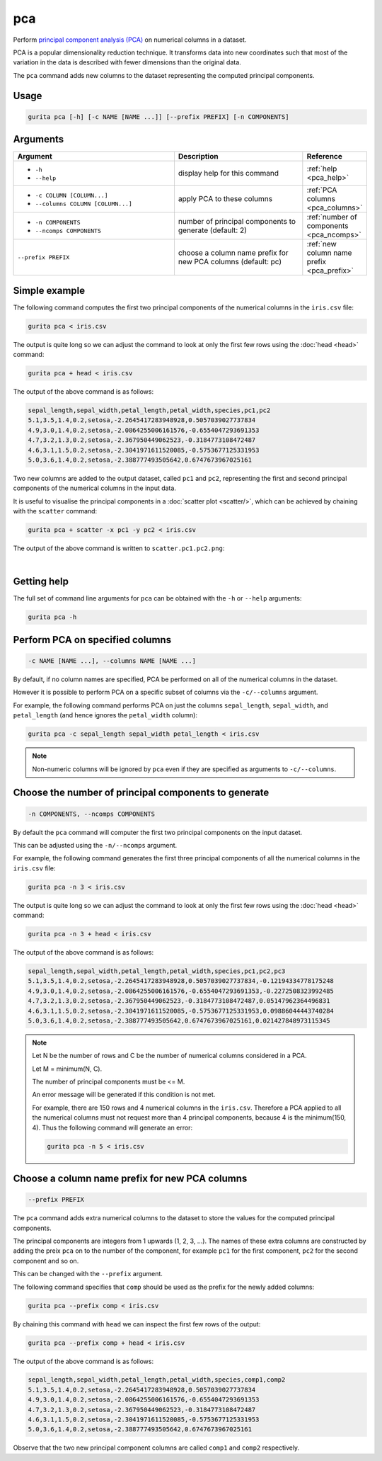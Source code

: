 .. _pca:

pca
===

Perform `principal component analysis (PCA) <https://en.wikipedia.org/wiki/Principal_component_analysis>`_ on numerical columns in a dataset.

PCA is a popular dimensionality reduction technique. It transforms data into new coordinates such that most of the variation in the data is described with fewer dimensions than the original data.

The ``pca`` command adds new columns to the dataset representing the computed principal components.

Usage
-----

.. code-block:: text

    gurita pca [-h] [-c NAME [NAME ...]] [--prefix PREFIX] [-n COMPONENTS] 

Arguments
---------

.. list-table::
   :widths: 25 20 10
   :header-rows: 1
   :class: tight-table

   * - Argument
     - Description
     - Reference
   * - * ``-h``
       * ``--help``
     - display help for this command
     - :ref:`help <pca_help>`
   * - * ``-c COLUMN [COLUMN...]``
       * ``--columns COLUMN [COLUMN...]``
     - apply PCA to these columns 
     - :ref:`PCA columns <pca_columns>`
   * - * ``-n COMPONENTS``
       * ``--ncomps COMPONENTS`` 
     - number of principal components to generate (default: 2) 
     - :ref:`number of components <pca_ncomps>`
   * - ``--prefix PREFIX``
     - choose a column name prefix for new PCA columns (default: pc)
     - :ref:`new column name prefix <pca_prefix>`

Simple example
--------------

The following command computes the first two principal components of the numerical columns in the ``iris.csv`` file: 

.. code-block:: text

   gurita pca < iris.csv

The output is quite long so we can adjust the command to look at only the first few rows using the :doc:`head <head>` command:

.. code-block:: text

   gurita pca + head < iris.csv

The output of the above command is as follows:

.. code-block:: text

   sepal_length,sepal_width,petal_length,petal_width,species,pc1,pc2
   5.1,3.5,1.4,0.2,setosa,-2.2645417283948928,0.5057039027737834
   4.9,3.0,1.4,0.2,setosa,-2.0864255006161576,-0.6554047293691353
   4.7,3.2,1.3,0.2,setosa,-2.367950449062523,-0.3184773108472487
   4.6,3.1,1.5,0.2,setosa,-2.3041971611520085,-0.5753677125331953
   5.0,3.6,1.4,0.2,setosa,-2.388777493505642,0.6747673967025161

Two new columns are added to the output dataset, called ``pc1`` and ``pc2``, representing the first and second principal components
of the numerical columns in the input data.

It is useful to visualise the principal components in a :doc:`scatter plot <scatter/>`, which can be achieved by chaining
with the ``scatter`` command:

.. code-block:: text

    gurita pca + scatter -x pc1 -y pc2 < iris.csv

The output of the above command is written to ``scatter.pc1.pc2.png``:

.. image:: ../images/scatter.pc1.pc2.png
       :width: 600px
       :height: 600px
       :align: center
       :alt: Scatter plot showing comparing principal components pc1 and pc2 

|

.. _pca_help:

Getting help
------------

The full set of command line arguments for ``pca`` can be obtained with the ``-h`` or ``--help``
arguments:

.. code-block:: bash

    gurita pca -h

.. _pca_columns:

Perform PCA on specified columns
--------------------------------

.. code-block:: text

   -c NAME [NAME ...], --columns NAME [NAME ...]

By default, if no column names are specified, PCA be performed on all of the numerical columns in the dataset.

However it is possible to perform PCA on a specific subset of columns via the ``-c/--columns`` argument.

For example, the following command performs PCA on just the columns ``sepal_length``, ``sepal_width``,  and ``petal_length`` (and hence ignores the ``petal_width`` column):

.. code-block:: text

    gurita pca -c sepal_length sepal_width petal_length < iris.csv

.. note::

   Non-numeric columns will be ignored by ``pca`` even if they are specified as arguments to ``-c/--columns``.

.. _pca_ncomps:

Choose the number of principal components to generate 
-----------------------------------------------------

.. code-block:: text

   -n COMPONENTS, --ncomps COMPONENTS

By default the ``pca`` command will computer the first two principal components on the input dataset.

This can be adjusted using the ``-n/--ncomps`` argument.

For example, the following command generates the first three principal components of all the numerical columns in the ``iris.csv`` file:

.. code-block:: text

    gurita pca -n 3 < iris.csv

The output is quite long so we can adjust the command to look at only the first few rows using the :doc:`head <head>` command:

.. code-block:: text

   gurita pca -n 3 + head < iris.csv

The output of the above command is as follows:

.. code-block:: text

   sepal_length,sepal_width,petal_length,petal_width,species,pc1,pc2,pc3
   5.1,3.5,1.4,0.2,setosa,-2.2645417283948928,0.5057039027737834,-0.12194334778175248
   4.9,3.0,1.4,0.2,setosa,-2.0864255006161576,-0.6554047293691353,-0.2272508323992485
   4.7,3.2,1.3,0.2,setosa,-2.367950449062523,-0.3184773108472487,0.05147962364496831
   4.6,3.1,1.5,0.2,setosa,-2.3041971611520085,-0.5753677125331953,0.09886044443740284
   5.0,3.6,1.4,0.2,setosa,-2.388777493505642,0.6747673967025161,0.021427848973115345

.. note::
 
   Let N be the number of rows and C be the number of numerical columns considered in a PCA.

   Let M = minimum(N, C).

   The number of principal components must be <= M.

   An error message will be generated if this condition is not met.

   For example, there are 150 rows and 4 numerical columns in the ``iris.csv``. Therefore
   a PCA applied to all the numerical columns must not request more than 4
   principal components, because 4 is the minimum(150, 4). Thus the following 
   command will generate an error:

   .. code-block:: text

        gurita pca -n 5 < iris.csv 

.. _pca_prefix:

Choose a column name prefix for new PCA columns
-----------------------------------------------

.. code-block:: text

    --prefix PREFIX 

The ``pca`` command adds extra numerical columns to the dataset to store the values for the computed principal components. 

The principal components are integers from 1 upwards (1, 2, 3, ...). The names of these extra columns are constructed by adding the preix ``pca`` 
on to the number of the component, for example ``pc1`` for the first component, ``pc2`` for the second component and so on.

This can be changed with the ``--prefix`` argument.

The following command specifies that ``comp`` should be used as the prefix for the newly added columns:

.. code-block:: text

   gurita pca --prefix comp < iris.csv

By chaining this command with ``head`` we can inspect the first few rows of the output:

.. code-block:: text

   gurita pca --prefix comp + head < iris.csv

The output of the above command is as follows:

.. code-block:: text

    sepal_length,sepal_width,petal_length,petal_width,species,comp1,comp2
    5.1,3.5,1.4,0.2,setosa,-2.2645417283948928,0.5057039027737834
    4.9,3.0,1.4,0.2,setosa,-2.0864255006161576,-0.6554047293691353
    4.7,3.2,1.3,0.2,setosa,-2.367950449062523,-0.3184773108472487
    4.6,3.1,1.5,0.2,setosa,-2.3041971611520085,-0.5753677125331953
    5.0,3.6,1.4,0.2,setosa,-2.388777493505642,0.6747673967025161

Observe that the two new principal component columns are called ``comp1`` and ``comp2`` respectively.
